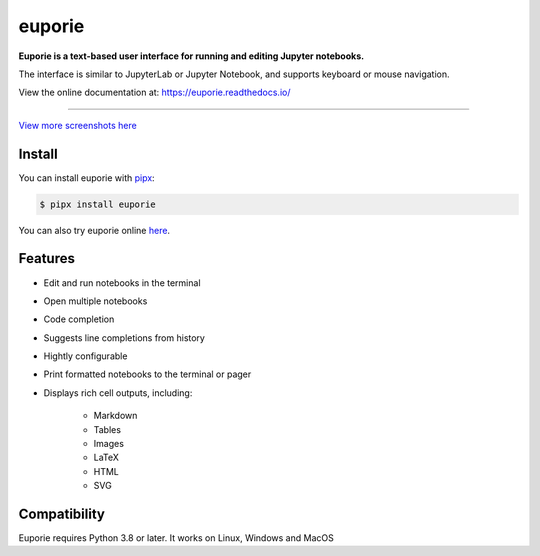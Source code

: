 #######
euporie
#######

|PyPI| |RTD| |Binder| |License| |Stars|

.. content_start

**Euporie is a text-based user interface for running and editing Jupyter notebooks.**

The interface is similar to JupyterLab or Jupyter Notebook, and supports keyboard or mouse navigation.

View the online documentation at: `https://euporie.readthedocs.io/ <https://euporie.readthedocs.io/>`_

----

.. image:: https://user-images.githubusercontent.com/12154190/151821363-9176faac-169f-4b12-a83f-8a4004e5b9bb.png
   :target: https://user-images.githubusercontent.com/12154190/151821363-9176faac-169f-4b12-a83f-8a4004e5b9bb.png

`View more screenshots here <https://euporie.readthedocs.io/en/latest/pages/gallery.html>`_

*******
Install
*******

You can install euporie with `pipx <pipxproject.github.io/>`_:

.. code-block:: console

   $ pipx install euporie

You can also try euporie online `here <https://mybinder.org/v2/gh/joouha/euporie-binder/HEAD?urlpath=%2Feuporie%2F>`_.

********
Features
********

* Edit and run notebooks in the terminal
* Open multiple notebooks
* Code completion
* Suggests line completions from history
* Hightly configurable
* Print formatted notebooks to the terminal or pager
* Displays rich cell outputs, including:

   * Markdown
   * Tables
   * Images
   * LaTeX
   * HTML
   * SVG

*************
Compatibility
*************

Euporie requires Python 3.8 or later. It works on Linux, Windows and MacOS



.. |PyPI| image:: https://img.shields.io/pypi/v/euporie.svg
    :target: https://pypi.python.org/projects/euporie/
    :alt: Latest Version

.. |RTD| image:: https://readthedocs.org/projects/euporie/badge/
    :target: https://euporie.readthedocs.io/en/latest/
    :alt: Documentation

.. |Binder| image:: https://mybinder.org/badge_logo.svg
   :target: https://mybinder.org/v2/gh/joouha/euporie-binder/HEAD?urlpath=%2Feuporie%2F
   :alt: Launch with Binder

.. |License| image:: https://img.shields.io/github/license/joouha/euporie.svg
    :target: https://github.com/joouha/euporie/blob/main/LICENSE
    :alt: View license

.. |Stars| image:: https://img.shields.io/github/stars/joouha/euporie
    :target: https://github.com/joouha/euporie/stargazers
    :alt: ⭐
